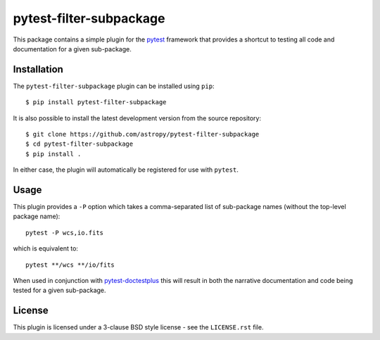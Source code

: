 ========================
pytest-filter-subpackage
========================

.. image:: https://dev.azure.com/astropy-project/pytest-filter-subpackage/_apis/build/status/astropy.pytest-filter-subpackage?branchName=master
   :target: https://dev.azure.com/astropy-project/pytest-filter-subpackage/_build/latest?definitionId=5&branchName=master

This package contains a simple plugin for the `pytest`_ framework that provides a
shortcut to testing all code and documentation for a given sub-package.

.. _pytest: https://pytest.org/en/latest/

Installation
------------

The ``pytest-filter-subpackage`` plugin can be installed using ``pip``::

    $ pip install pytest-filter-subpackage

It is also possible to install the latest development version from the source
repository::

    $ git clone https://github.com/astropy/pytest-filter-subpackage
    $ cd pytest-filter-subpackage
    $ pip install .

In either case, the plugin will automatically be registered for use with
``pytest``.

Usage
-----

This plugin provides a ``-P`` option which takes a comma-separated list
of sub-package names (without the top-level package name)::

    pytest -P wcs,io.fits

which is equivalent to::

    pytest **/wcs **/io/fits

When used in conjunction with `pytest-doctestplus
<http://github.com/astropy/pytest-doctestplus>`_ this will result in both
the narrative documentation and code being tested for a given sub-package.

License
-------
This plugin is licensed under a 3-clause BSD style license - see the
``LICENSE.rst`` file.
